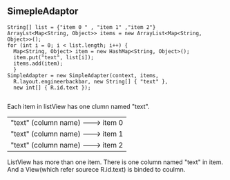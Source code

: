 ** SimepleAdaptor

#+begin_src <java>
  String[] list = {"item 0 " , "item 1" ,"item 2"}
  ArrayLst<Map<String, Object>> items = new ArrayList<Map<String, Object>>();
  for (int i = 0; i < list.length; i++) {
	Map<String, Object> item = new HashMap<String, Object>();
	item.put("text", list[i]);
	items.add(item);
	}
  SimpleAdapter = new SimpleAdapter(context, items,
	R.layout.engineerbackbar, new String[] { "text" },
	new int[] { R.id.text });

#+end_src

Each item in listView  has one clumn named "text".  

| "text" (column name) ---------> item 0  |
| "text" (column name) ---------> item 1  |
| "text" (column name) ---------> item 2  |
ListView has more than one item.
There is one column named "text" in item. 
And a View(which refer sourece R.id.text) is binded to coulmn. 




